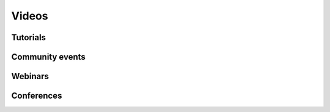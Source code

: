 .. _video-gallery:

Videos
======

Tutorials
---------

.. grid:: 1 3 3 3
    :gutter: 2

    .. grid-item-card:: Resources overview
        :img-top: https://img.youtube.com/vi/sywLvidNkbw/mqdefault.jpg
        :link: https://www.youtube.com/embed/sywLvidNkbw

    .. grid-item-card:: Repository overview
        :img-top: https://img.youtube.com/vi/RP0K1B7fqMs/mqdefault.jpg
        :link: https://www.youtube.com/embed/RP0K1B7fqMs

    .. grid-item-card:: Shiboken overview
        :img-top: https://img.youtube.com/vi/RUwV_sx_gBM/mqdefault.jpg
        :link: https://www.youtube.com/embed/RUwV_sx_gBM

    .. grid-item-card:: Tutorial
        :img-top: https://img.youtube.com/vi/Cqo0-EQmy1Q/mqdefault.jpg
        :link: https://www.youtube.com/embed/Cqo0-EQmy1Q

        How to create a simple Qt Widgets app with PySide6

    .. grid-item-card:: Tutorial
        :img-top: https://img.youtube.com/vi/JxfiUx60Mbg/mqdefault.jpg
        :link: https://www.youtube.com/embed/JxfiUx60Mbg

        Making a QML Application in Python

    .. grid-item-card:: Tutorial
        :img-top: https://img.youtube.com/vi/i-utZN_NP6c/mqdefault.jpg
        :link: https://www.youtube.com/embed/i-utZN_NP6c

        How to install PySide6 on a new virtual environment


Community events
----------------

.. grid:: 1 3 3 3
    :gutter: 2

    .. grid-item-card:: Akademy 2021
        :img-top: https://img.youtube.com/vi/Ftm68AzYvr8/mqdefault.jpg
        :link: https://www.youtube.com/embed/Ftm68AzYvr8

        Qt for Python

Webinars
--------

.. grid:: 1 3 3 3
    :gutter: 2

    .. grid-item-card:: Online Webinar
        :img-top: https://img.youtube.com/vi/eqHveQ5JTZU/mqdefault.jpg
        :link: https://www.youtube.com/embed/eqHveQ5JTZU

        How your Python projects can benefit from Qt

    .. grid-item-card:: Online Webinar
        :img-top: https://img.youtube.com/vi/wOMlDutOWXI/mqdefault.jpg
        :link: https://www.youtube.com/embed/wOMlDutOWXI

        Interoperability of Python and C++ using Shiboken

    .. grid-item-card:: Online Webinar
        :img-top: https://img.youtube.com/vi/HDBjmSiOBxY/mqdefault.jpg
        :link: https://www.youtube.com/embed/HDBjmSiOBxY

        Developing your first Qt for Python application

    .. grid-item-card:: Online Webinar
        :img-top: https://img.youtube.com/vi/wKqLaNqxgas/mqdefault.jpg
        :link: https://www.youtube.com/embed/wKqLaNqxgas

        Creating user interfaces with Qt for Python

Conferences
-----------

.. grid:: 1 3 3 3
    :gutter: 2

    .. grid-item-card:: PyConES 2023
        :img-top: https://img.youtube.com/vi/XuqdTvisqkQ/mqdefault.jpg
        :link: https://www.youtube.com/embed/XuqdTvisqkQ

        Asynchronous programming with asyncio and Qt

    .. grid-item-card:: QtWS 2022
        :img-top: https://img.youtube.com/vi/8wcdN1Iw1Uk/mqdefault.jpg
        :link: https://www.youtube.com/embed/8wcdN1Iw1Uk

        5 Reasons Why You Should Use the Latest Qt for Python

    .. grid-item-card:: QtDeCon 2022
        :img-top: https://img.youtube.com/vi/ZUNg19OlDeE/mqdefault.jpg
        :link: https://www.youtube.com/embed/ZUNg19OlDeE

        Hybrid Qt Development: Boosting Your Projects with Python

    .. grid-item-card:: QtWS 2021
        :img-top: https://img.youtube.com/vi/SylgpRc-Lrg/mqdefault.jpg
        :link: https://www.youtube.com/embed/SylgpRc-Lrg

        Hybrid Qt Development: boosting Projects with Python

    .. grid-item-card:: QtWS 2020
        :img-top: https://img.youtube.com/vi/Vb1dbLQafyM/mqdefault.jpg
        :link: https://www.youtube.com/embed/Vb1dbLQafyM

        Prototypes to Hybrid Applications

    .. grid-item-card:: QtWS 2019
        :img-top: https://img.youtube.com/vi/mAfEVPgHRt8/mqdefault.jpg
        :link: https://www.youtube.com/embed/mAfEVPgHRt8

        Using Shiboken to Enhance Application

    .. grid-item-card:: QtWS 2019
        :img-top: https://img.youtube.com/vi/214TWASZVgA/mqdefault.jpg
        :link: https://www.youtube.com/embed/214TWASZVgA

        Intro to Qt for Python

    .. grid-item-card:: QtWS 2019
        :img-top: https://img.youtube.com/vi/XmY-tWTi9gY/mqdefault.jpg
        :link: https://www.youtube.com/embed/XmY-tWTi9gY

        Using C++ project in Python

    .. grid-item-card:: QtWS 2019
        :img-top: https://img.youtube.com/vi/rRDoToEOlbY/mqdefault.jpg
        :link: https://www.youtube.com/embed/rRDoToEOlbY

        Using Qt for Python for embedded system development

    .. grid-item-card:: QtWS 2018
        :img-top: https://img.youtube.com/vi/IhxZ99usPqY/mqdefault.jpg
        :link: https://www.youtube.com/embed/IhxZ99usPqY

        Qt for Python in 20 min

    .. grid-item-card:: QtWS 2017
        :img-top: https://img.youtube.com/vi/Sb4FV6SdHHQ/mqdefault.jpg
        :link: https://www.youtube.com/embed/Sb4FV6SdHHQ

        A walk to PySide
